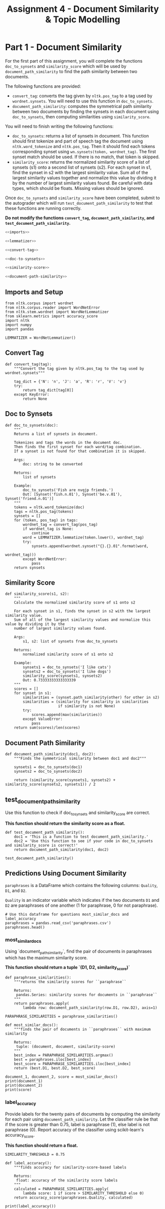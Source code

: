 #+TITLE: Assignment 4 - Document Similarity & Topic Modelling

* Part 1 - Document Similarity

For the first part of this assignment, you will complete the functions =doc_to_synsets= and =similarity_score= which will be used by =document_path_similarity= to find the path similarity between two documents.

The following functions are provided:
 - =convert_tag=: converts the tag given by =nltk.pos_tag= to a tag used by =wordnet.synsets=. You will need to use this function in =doc_to_synsets=.
 - =document_path_similarity=: computes the symmetrical path similarity between two documents by finding the synsets in each document using =doc_to_synsets=, then computing similarities using =similarity_score=.

You will need to finish writing the following functions:
 - =doc_to_synsets=: returns a list of synsets in document. This function should first tokenize and part of speech tag the document using =nltk.word_tokenize= and =nltk.pos_tag=. Then it should find each tokens corresponding synset using =wn.synsets(token, wordnet_tag)=. The first synset match should be used. If there is no match, that token is skipped.
 - =similarity_score=: returns the normalized similarity score of a list of synsets (s1) onto a second list of synsets (s2). For each synset in s1, find the synset in s2 with the largest similarity value. Sum all of the largest similarity values together and normalize this value by dividing it by the number of largest similarity values found. Be careful with data types, which should be floats. Missing values should be ignored.

Once =doc_to_synsets= and =similarity_score= have been completed, submit to the autograder which will run =test_document_path_similarity= to test that these functions are running correctly. 

*Do not modify the functions =convert_tag=, =document_path_similarity=, and =test_document_path_similarity=.*

#+BEGIN_SRC python :tangle assignment_4.py
<<imports>>

<<lemmatizer>>

<<convert-tag>>

<<doc-to-synsets>>

<<similarity-score>>

<<document-path-similarity>>
#+END_SRC

#+RESULTS:

** Imports and Setup

#+BEGIN_SRC ipython :session assignment4 :results none :noweb-ref imports
from nltk.corpus import wordnet
from nltk.corpus.reader import WordNetError
from nltk.stem.wordnet import WordNetLemmatizer
from sklearn.metrics import accuracy_score
import nltk
import numpy
import pandas
#+END_SRC

#+BEGIN_SRC ipython :session assignment4 :results none :noweb-ref lemmatizer
LEMMATIZER = WordNetLemmatizer()
#+END_SRC

** Convert Tag

#+BEGIN_SRC ipython :session assignment4 :results none :noweb-ref convert-tag
def convert_tag(tag):
    """Convert the tag given by nltk.pos_tag to the tag used by wordnet.synsets"""
    
    tag_dict = {'N': 'n', 'J': 'a', 'R': 'r', 'V': 'v'}
    try:
        return tag_dict[tag[0]]
    except KeyError:
        return None
#+END_SRC

** Doc to Synsets

#+BEGIN_SRC ipython :session assignment4 :results none :noweb-ref doc-to-synsets
def doc_to_synsets(doc):
    """
    Returns a list of synsets in document.

    Tokenizes and tags the words in the document doc.
    Then finds the first synset for each word/tag combination.
    If a synset is not found for that combination it is skipped.

    Args:
        doc: string to be converted

    Returns:
        list of synsets

    Example:
        doc_to_synsets('Fish are nvqjp friends.')
        Out: [Synset('fish.n.01'), Synset('be.v.01'), Synset('friend.n.01')]
    """
    tokens = nltk.word_tokenize(doc)
    tags = nltk.pos_tag(tokens)
    synsets = []
    for (token, pos_tag) in tags:
        wordnet_tag = convert_tag(pos_tag)
        if wordnet_tag is None:
            continue
        word = LEMMATIZER.lemmatize(token.lower(), wordnet_tag)
        try:
            synsets.append(wordnet.synset("{}.{}.01".format(word,
                                                            wordnet_tag)))
        except WordNetError:
            pass
    return synsets
#+END_SRC

** Similarity Score

#+BEGIN_SRC ipython :session assignment4 :results none :noweb-ref similarity-score
def similarity_score(s1, s2):
    """
    Calculate the normalized similarity score of s1 onto s2

    For each synset in s1, finds the synset in s2 with the largest similarity value.
    Sum of all of the largest similarity values and normalize this value by dividing it by the
    number of largest similarity values found.

    Args:
        s1, s2: list of synsets from doc_to_synsets

    Returns:
        normalized similarity score of s1 onto s2

    Example:
        synsets1 = doc_to_synsets('I like cats')
        synsets2 = doc_to_synsets('I like dogs')
        similarity_score(synsets1, synsets2)
        Out: 0.73333333333333339
    """
    scores = []
    for synset in s1:
        similarities = (synset.path_similarity(other) for other in s2)
        similarities = (similarity for similarity in similarities
                        if similarity is not None)
        try:
            scores.append(max(similarities))
        except ValueError:
            pass
    return sum(scores)/len(scores)
#+END_SRC

** Document Path Similarity

#+BEGIN_SRC ipython :session assignment4 :results none :noweb-ref document-path-similarity
def document_path_similarity(doc1, doc2):
    """Finds the symmetrical similarity between doc1 and doc2"""

    synsets1 = doc_to_synsets(doc1)
    synsets2 = doc_to_synsets(doc2)

    return (similarity_score(synsets1, synsets2) + similarity_score(synsets2, synsets1)) / 2
#+END_SRC

** test_document_path_similarity

Use this function to check if doc_to_synsets and similarity_score are correct.

*This function should return the similarity score as a float.*

#+BEGIN_SRC ipython :session assignment4 :results none
def test_document_path_similarity():
    doc1 = 'This is a function to test document_path_similarity.'
    doc2 = 'Use this function to see if your code in doc_to_synsets     and similarity_score is correct!'
    return document_path_similarity(doc1, doc2)
#+END_SRC

#+BEGIN_SRC ipython :session assignment4
test_document_path_similarity()
#+END_SRC

#+RESULTS:
: 0.6392857142857143

** Predictions Using Document Similarity
=paraphrases= is a DataFrame which contains the following columns: =Quality=, =D1=, and =D2=.

=Quality= is an indicator variable which indicates if the two documents =D1= and =D2= are paraphrases of one another (1 for paraphrase, 0 for not paraphrase).

#+BEGIN_SRC ipython :session assignment4
# Use this dataframe for questions most_similar_docs and label_accuracy
paraphrases = pandas.read_csv('paraphrases.csv')
paraphrases.head()
#+END_SRC

#+RESULTS:
#+begin_example
   Quality                                                 D1  \
0        1  Ms Stewart, the chief executive, was not expec...   
1        1  After more than two years' detention under the...   
2        1  "It still remains to be seen whether the reven...   
3        0  And it's going to be a wild ride," said Allan ...   
4        1  The cards are issued by Mexico's consulates to...   

                                                  D2  
0  Ms Stewart, 61, its chief executive officer an...  
1  After more than two years in detention by the ...  
2  "It remains to be seen whether the revenue rec...  
3  Now the rest is just mechanical," said Allan H...  
4  The card is issued by Mexico's consulates to i...  
#+end_example

*** most_similar_docs
        
Using `document_path_similarity`, find the pair of documents in paraphrases which has the maximum similarity score.

*This function should return a tuple `(D1, D2, similarity_score)`*

#+BEGIN_SRC ipython :session assignment4 :results none
def paraphrase_similarities():
    """returns the similarity scores for ``paraphrase``

    Returns:
     pandas.Series: similarity scores for documents in ``paraphrase``
    """
    return paraphrases.apply(
        lambda row: document_path_similarity(row.D1, row.D2), axis=1)
#+END_SRC

#+BEGIN_SRC ipython :session assignment4 :results none
PARAPHRASE_SIMILARITIES = paraphrase_similarities()
#+END_SRC

#+BEGIN_SRC ipython :session assignment4 :results none
def most_similar_docs():
    """finds the pair of documents in ``paraphrases`` with maximum similarity

    Returns:
     tuple: (document, document, similarity-score)
    """
    best_index = PARAPHRASE_SIMILARITIES.argmax()
    best = paraphrases.iloc[best_index]
    best_score = PARAPHRASE_SIMILARITIES.iloc[best_index]
    return (best.D1, best.D2, best_score)
#+END_SRC

#+BEGIN_SRC ipython :session assignment4 :results output
document_1, document_2, score = most_similar_docs()
print(document_1)
print(document_2)
print(score)
#+END_SRC

#+RESULTS:
: "Indeed, Iran should be put on notice that efforts to try to remake Iraq in their image will be aggressively put down," he said.
: "Iran should be on notice that attempts to remake Iraq in Iran's image will be aggressively put down," he said.
: 
: 0.968253968254

*** label_accuracy

Provide labels for the twenty pairs of documents by computing the similarity for each pair using =document_path_similarity=. Let the classifier rule be that if the score is greater than 0.75, label is paraphrase (1), else label is not paraphrase (0). Report accuracy of the classifier using scikit-learn's accuracy_score.

*This function should return a float.*

#+BEGIN_SRC ipython :session assignment4 :results none
SIMILARITY_THRESHOLD = 0.75
#+END_SRC

#+BEGIN_SRC ipython :session assignment4 :results none
def label_accuracy():
    """finds accuracy for similarity-score-based labels

    Returns:
     float: accuracy of the similarity score labels
    """
    calculated = PARAPHRASE_SIMILARITIES.apply(
        lambda score: 1 if score > SIMILARITY_THRESHOLD else 0)
    return accuracy_score(paraphrases.Quality, calculated)
#+END_SRC

#+BEGIN_SRC ipython :session assignment4 :results output
print(label_accuracy())
#+END_SRC

#+RESULTS:
: 0.75

* Part 2 - Topic Modelling

For the second part of this assignment, you will use Gensim's LDA (Latent Dirichlet Allocation) model to model topics in =newsgroup_data=. You will first need to finish the code in the cell below by using gensim.models.ldamodel.LdaModel constructor to estimate LDA model parameters on the corpus, and save to the variable =ldamodel=. Extract 10 topics using =corpus= and =id_map=, and with =passes=25= and =random_state=34=.

** Imports
#+BEGIN_SRC ipython :session assignment4 :results none
import pickle
import gensim
from sklearn.feature_extraction.text import CountVectorizer
#+END_SRC

#+BEGIN_SRC ipython :session assignment4 :results none
PASSES = 25
RANDOM_STATE = 34
TOPICS = 10
#+END_SRC

** Data Documents
#+BEGIN_SRC ipython :session assignment4 :results none
# Load the list of documents
with open('newsgroups', 'rb') as f:
    newsgroup_data = pickle.load(f)
#+END_SRC

Use CountVectorizor to find three letter tokens, remove stop_words, remove tokens that don't appear in at least 20 documents, and remove tokens that appear in more than 20% of the documents.

#+BEGIN_SRC ipython :session assignment4 :results none
vect = CountVectorizer(min_df=20, max_df=0.2, stop_words='english', 
                       token_pattern='(?u)\\b\\w\\w\\w+\\b')

def data_to_corpus(data):
    """converts the data to a gensim corpus

    Returns:
     gensim.matutils.Sparse2Corpus: corpus for the data
    """
    # Fit and transform
    X = vect.fit_transform(data)

    # Convert sparse matrix to gensim corpus.
    return gensim.matutils.Sparse2Corpus(X, documents_columns=False)

corpus = data_to_corpus(newsgroup_data)

# Mapping from word IDs to words (To be used in LdaModel's id2word parameter)
id_map = dict((v, k) for k, v in vect.vocabulary_.items())
#+END_SRC

** LDA Model
Use the =gensim.models.ldamodel.LdaModel= constructor to estimate  LDA model parameters on the corpus, and save to the variable =ldamodel=.

#+BEGIN_SRC ipython :session assignment4 :results none
# Your code here:
ldamodel = gensim.models.ldamodel.LdaModel(corpus, num_topics=TOPICS,
                                           passes=PASSES,
                                           random_state=RANDOM_STATE,
                                           id2word=id_map)
#+END_SRC

** lda_topics

Using =ldamodel=, find a list of the 10 topics and the most significant 10 words in each topic. This should be structured as a list of 10 tuples where each tuple takes on the form:

 =(9, '0.068*"space" + 0.036*"nasa" + 0.021*"science" + 0.020*"edu" + 0.019*"data" + 0.017*"shuttle" + 0.015*"launch" + 0.015*"available" + 0.014*"center" + 0.014*"sci"')=

for example.

*This function should return a list of tuples.*

#+BEGIN_SRC ipython :session assignment4 :results none
def lda_topics():
    """gets top 10 words for each topic

    Returns:
     tuple: (topic-number, top-10 words as string)
    """    
    return [(topic, ldamodel.print_topic(topic)) for topic in range(TOPICS)]
#+END_SRC

#+BEGIN_SRC ipython :session assignment4 :results output
print(lda_topics())
#+END_SRC

#+RESULTS:
: [(0, '0.056*"edu" + 0.043*"com" + 0.033*"thanks" + 0.022*"mail" + 0.021*"know" + 0.020*"does" + 0.014*"info" + 0.012*"monitor" + 0.010*"looking" + 0.010*"don"'), (1, '0.024*"ground" + 0.018*"current" + 0.018*"just" + 0.013*"want" + 0.013*"use" + 0.011*"using" + 0.011*"used" + 0.010*"power" + 0.010*"speed" + 0.010*"output"'), (2, '0.061*"drive" + 0.042*"disk" + 0.033*"scsi" + 0.030*"drives" + 0.028*"hard" + 0.028*"controller" + 0.027*"card" + 0.020*"rom" + 0.018*"floppy" + 0.017*"bus"'), (3, '0.023*"time" + 0.015*"atheism" + 0.014*"list" + 0.013*"left" + 0.012*"alt" + 0.012*"faq" + 0.012*"probably" + 0.011*"know" + 0.011*"send" + 0.010*"months"'), (4, '0.025*"car" + 0.016*"just" + 0.014*"don" + 0.014*"bike" + 0.012*"good" + 0.011*"new" + 0.011*"think" + 0.010*"year" + 0.010*"cars" + 0.010*"time"'), (5, '0.030*"game" + 0.027*"team" + 0.023*"year" + 0.017*"games" + 0.016*"play" + 0.012*"season" + 0.012*"players" + 0.012*"win" + 0.011*"hockey" + 0.011*"good"'), (6, '0.017*"information" + 0.014*"help" + 0.014*"medical" + 0.012*"new" + 0.012*"use" + 0.012*"000" + 0.012*"research" + 0.011*"university" + 0.010*"number" + 0.010*"program"'), (7, '0.022*"don" + 0.021*"people" + 0.018*"think" + 0.017*"just" + 0.012*"say" + 0.011*"know" + 0.011*"does" + 0.011*"good" + 0.010*"god" + 0.009*"way"'), (8, '0.034*"use" + 0.023*"apple" + 0.020*"power" + 0.016*"time" + 0.015*"data" + 0.015*"software" + 0.012*"pin" + 0.012*"memory" + 0.012*"simms" + 0.012*"port"'), (9, '0.068*"space" + 0.036*"nasa" + 0.021*"science" + 0.020*"edu" + 0.019*"data" + 0.017*"shuttle" + 0.015*"launch" + 0.015*"available" + 0.014*"center" + 0.014*"sci"')]

** topic_distribution

For the new document =new_doc=, find the topic distribution. Remember to use =vect.transform= on the the new doc, and =Sparse2Corpus= to convert the sparse matrix to gensim corpus.

*This function should return a list of tuples, where each tuple is `(#topic, probability)`*

#+BEGIN_SRC ipython :session assignment4 :results none
new_doc = ["\n\nIt's my understanding that the freezing will start to occur because of the\ngrowing distance of Pluto and Charon from the Sun, due to it's\nelliptical orbit. It is not due to shadowing effects. \n\n\nPluto can shadow Charon, and vice-versa.\n\nGeorge Krumins\n-- "]
#+END_SRC

#+BEGIN_SRC ipython :session assignment4 :results none
def topic_distribution():
    """gets the topic distribution for the `new_doc`

    Returns:
     List[Tuple]: list of topics with their probabilities
    """
    corpus = data_to_corpus(new_doc)    
    return corpus
#+END_SRC

#+BEGIN_SRC ipython :session assignment4 :results output
print(topic_distribution())
#+END_SRC

#+RESULTS:
: <function topic_distribution at 0x7f75b831db70>

** topic_names

From the list of the following given topics, assign topic names to the topics you found. If none of these names best matches the topics you found, create a new 1-3 word "title" for the topic.

Topics: 
 - Health
 - Science
 - Automobiles
 - Politics
 - Government
 - Travel
 - Computers & IT
 - Sports
 - Business
 - Society & Lifestyle
 - Religion
 - Education

*This function should return a list of 10 strings.*

#+BEGIN_SRC ipython :session assignment4 :results none
def topic_names():
    
    # Your Code Here
    
    return # Your Answer Here
#+END_SRC
